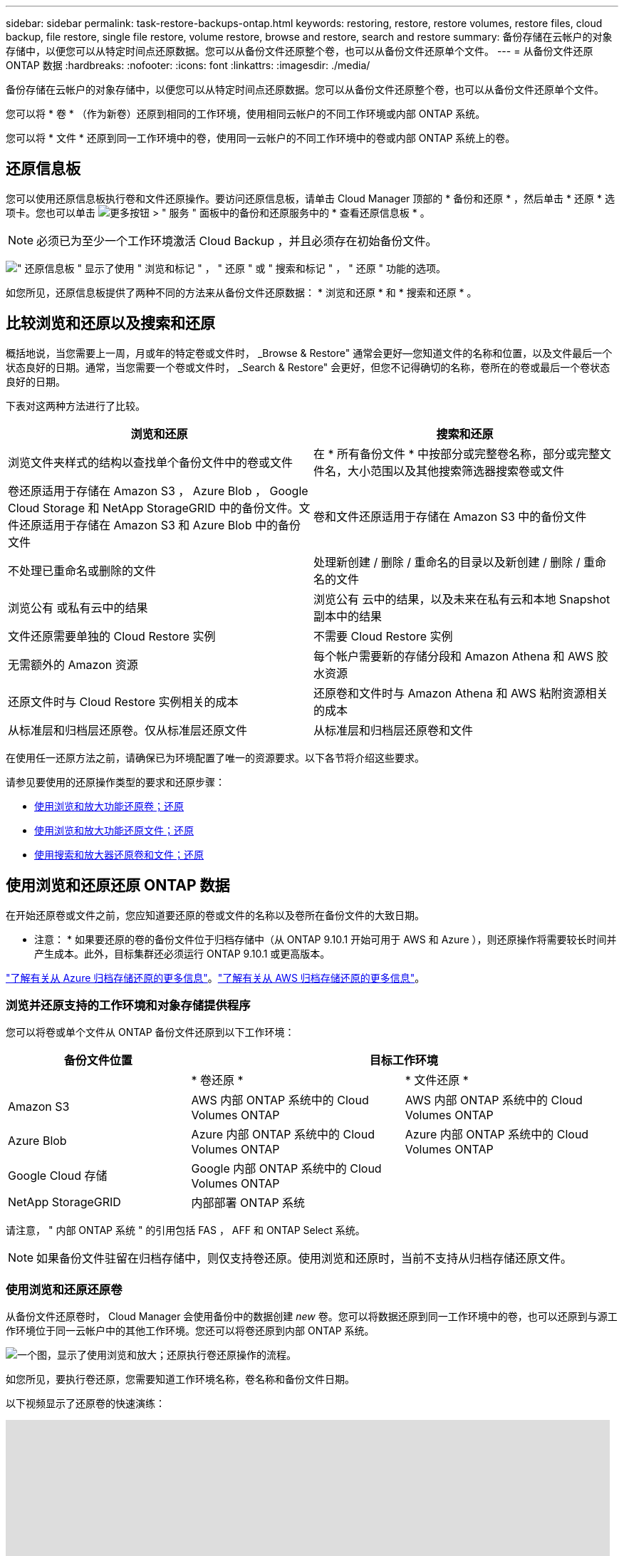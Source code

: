 ---
sidebar: sidebar 
permalink: task-restore-backups-ontap.html 
keywords: restoring, restore, restore volumes, restore files, cloud backup, file restore, single file restore, volume restore, browse and restore, search and restore 
summary: 备份存储在云帐户的对象存储中，以便您可以从特定时间点还原数据。您可以从备份文件还原整个卷，也可以从备份文件还原单个文件。 
---
= 从备份文件还原 ONTAP 数据
:hardbreaks:
:nofooter: 
:icons: font
:linkattrs: 
:imagesdir: ./media/


[role="lead"]
备份存储在云帐户的对象存储中，以便您可以从特定时间点还原数据。您可以从备份文件还原整个卷，也可以从备份文件还原单个文件。

您可以将 * 卷 * （作为新卷）还原到相同的工作环境，使用相同云帐户的不同工作环境或内部 ONTAP 系统。

您可以将 * 文件 * 还原到同一工作环境中的卷，使用同一云帐户的不同工作环境中的卷或内部 ONTAP 系统上的卷。



== 还原信息板

您可以使用还原信息板执行卷和文件还原操作。要访问还原信息板，请单击 Cloud Manager 顶部的 * 备份和还原 * ，然后单击 * 还原 * 选项卡。您也可以单击 image:screenshot_gallery_options.gif["更多按钮"] > " 服务 " 面板中的备份和还原服务中的 * 查看还原信息板 * 。


NOTE: 必须已为至少一个工作环境激活 Cloud Backup ，并且必须存在初始备份文件。

image:screenshot_restore_dashboard.png["\" 还原信息板 \" 显示了使用 \" 浏览和标记 \" ， \" 还原 \" 或 \" 搜索和标记 \" ， \" 还原 \" 功能的选项。"]

如您所见，还原信息板提供了两种不同的方法来从备份文件还原数据： * 浏览和还原 * 和 * 搜索和还原 * 。



== 比较浏览和还原以及搜索和还原

概括地说，当您需要上一周，月或年的特定卷或文件时， _Browse & Restore" 通常会更好—您知道文件的名称和位置，以及文件最后一个状态良好的日期。通常，当您需要一个卷或文件时， _Search & Restore" 会更好，但您不记得确切的名称，卷所在的卷或最后一个卷状态良好的日期。

下表对这两种方法进行了比较。

[cols="50,50"]
|===
| 浏览和还原 | 搜索和还原 


| 浏览文件夹样式的结构以查找单个备份文件中的卷或文件 | 在 * 所有备份文件 * 中按部分或完整卷名称，部分或完整文件名，大小范围以及其他搜索筛选器搜索卷或文件 


| 卷还原适用于存储在 Amazon S3 ， Azure Blob ， Google Cloud Storage 和 NetApp StorageGRID 中的备份文件。文件还原适用于存储在 Amazon S3 和 Azure Blob 中的备份文件 | 卷和文件还原适用于存储在 Amazon S3 中的备份文件 


| 不处理已重命名或删除的文件 | 处理新创建 / 删除 / 重命名的目录以及新创建 / 删除 / 重命名的文件 


| 浏览公有 或私有云中的结果 | 浏览公有 云中的结果，以及未来在私有云和本地 Snapshot 副本中的结果 


| 文件还原需要单独的 Cloud Restore 实例 | 不需要 Cloud Restore 实例 


| 无需额外的 Amazon 资源 | 每个帐户需要新的存储分段和 Amazon Athena 和 AWS 胶水资源 


| 还原文件时与 Cloud Restore 实例相关的成本 | 还原卷和文件时与 Amazon Athena 和 AWS 粘附资源相关的成本 


| 从标准层和归档层还原卷。仅从标准层还原文件 | 从标准层和归档层还原卷和文件 
|===
在使用任一还原方法之前，请确保已为环境配置了唯一的资源要求。以下各节将介绍这些要求。

请参见要使用的还原操作类型的要求和还原步骤：

* <<Restoring volumes using Browse & Restore,使用浏览和放大功能还原卷；还原>>
* <<Restoring ONTAP files using Browse & Restore,使用浏览和放大功能还原文件；还原>>
* <<Restoring volumes and files using Search & Restore,使用搜索和放大器还原卷和文件；还原>>




== 使用浏览和还原还原 ONTAP 数据

在开始还原卷或文件之前，您应知道要还原的卷或文件的名称以及卷所在备份文件的大致日期。

* 注意： * 如果要还原的卷的备份文件位于归档存储中（从 ONTAP 9.10.1 开始可用于 AWS 和 Azure ），则还原操作将需要较长时间并产生成本。此外，目标集群还必须运行 ONTAP 9.10.1 或更高版本。

link:reference-azure-backup-tiers.html["了解有关从 Azure 归档存储还原的更多信息"]。link:reference-aws-backup-tiers.html["了解有关从 AWS 归档存储还原的更多信息"]。



=== 浏览并还原支持的工作环境和对象存储提供程序

您可以将卷或单个文件从 ONTAP 备份文件还原到以下工作环境：

[cols="30,35,35"]
|===
| 备份文件位置 2+| 目标工作环境 


|  | * 卷还原 * | * 文件还原 * 


| Amazon S3 | AWS 内部 ONTAP 系统中的 Cloud Volumes ONTAP | AWS 内部 ONTAP 系统中的 Cloud Volumes ONTAP 


| Azure Blob | Azure 内部 ONTAP 系统中的 Cloud Volumes ONTAP | Azure 内部 ONTAP 系统中的 Cloud Volumes ONTAP 


| Google Cloud 存储 | Google 内部 ONTAP 系统中的 Cloud Volumes ONTAP |  


| NetApp StorageGRID | 内部部署 ONTAP 系统 |  
|===
请注意， " 内部 ONTAP 系统 " 的引用包括 FAS ， AFF 和 ONTAP Select 系统。


NOTE: 如果备份文件驻留在归档存储中，则仅支持卷还原。使用浏览和还原时，当前不支持从归档存储还原文件。



=== 使用浏览和还原还原卷

从备份文件还原卷时， Cloud Manager 会使用备份中的数据创建 _new_ 卷。您可以将数据还原到同一工作环境中的卷，也可以还原到与源工作环境位于同一云帐户中的其他工作环境。您还可以将卷还原到内部 ONTAP 系统。

image:diagram_browse_restore_volume.png["一个图，显示了使用浏览和放大；还原执行卷还原操作的流程。"]

如您所见，要执行卷还原，您需要知道工作环境名称，卷名称和备份文件日期。

以下视频显示了还原卷的快速演练：

video::9Og5agUWyRk[youtube, width=848,height=480,end=164]
.步骤
. 选择 * 备份和还原 * 服务。
. 单击 * 还原 * 选项卡，此时将显示还原信息板。
. 在 _Browse & Restore_ 部分中，单击 * 还原卷 * 。
+
image:screenshot_restore_volume_selection.png["从还原信息板中选择还原卷按钮的屏幕截图。"]

. 在 _Select Source" 页面中，导航到要还原的卷的备份文件。选择 * 工作环境 * ， * 卷 * 以及具有要还原的日期 / 时间戳的 * 备份 * 文件。
+
image:screenshot_restore_select_volume_snapshot.png["选择要还原的工作环境，卷和卷备份文件的屏幕截图。"]

. 单击 * 继续 * 。
. 在 _Select Destination_ 页面中，选择要还原卷的 * 工作环境 * 。
+
image:screenshot_restore_select_work_env_volume.png["为要还原的卷选择目标工作环境的屏幕截图。"]

. 如果您选择内部 ONTAP 系统，但尚未配置与对象存储的集群连接，则系统会提示您输入追加信息：
+
** 从 Amazon S3 还原时，请选择目标卷所在 ONTAP 集群中的 IP 空间，输入您创建的用户的访问密钥和机密密钥，以便为 ONTAP 集群授予对 S3 存储分段的访问权限。 此外，还可以选择一个专用 VPC 端点来实现安全数据传输。
** 从 Azure Blob 还原时，请选择目标卷所在的 ONTAP 集群中的 IP 空间，选择 Azure 订阅以访问对象存储，并可选择通过选择 vNet 和子网选择用于安全数据传输的私有端点。
** 从 Google Cloud Storage 还原时，请选择 Google Cloud Project 以及访问密钥和机密密钥以访问对象存储，备份存储所在的区域以及目标卷所在的 ONTAP 集群中的 IP 空间。
** 从 StorageGRID 还原时，请选择访问对象存储所需的访问密钥和机密密钥，以及目标卷所在的 ONTAP 集群中的 IP 空间。


. 输入要用于还原的卷的名称，然后选择此卷要驻留的 Storage VM 。默认情况下，使用 * <source_volume_name>_Restore* 作为卷名称。
+
image:screenshot_restore_new_vol_name.png["输入要还原的新卷名称的屏幕截图。"]

+
只有在将卷还原到内部 ONTAP 系统时，您才能选择卷将用于其容量的聚合。

+
如果您要从位于归档存储层（从 ONTAP 9.10.1 开始提供）中的备份文件还原卷，则可以选择还原优先级。

+
link:reference-azure-backup-tiers.html#restoring-data-from-archival-storage["了解有关从 Azure 归档存储还原的更多信息"]。link:reference-aws-backup-tiers.html#restoring-data-from-archival-storage["了解有关从 AWS 归档存储还原的更多信息"]。

. 单击 * 还原 * ，您将返回到还原信息板，以便查看还原操作的进度。


Cloud Manager 会根据您选择的备份创建一个新卷。您可以 link:task-manage-backups-ontap.html["管理此新卷的备份设置"] 根据需要。

请注意，从归档存储中的备份文件还原卷可能需要数分钟或数小时，具体取决于归档层和还原优先级。您可以单击 * 作业监控 * 选项卡查看还原进度。



=== 使用浏览和还原还原 ONTAP 文件

如果您只需要从一个卷还原几个文件，则可以选择还原单个文件，而不是还原整个卷。您可以将文件还原到同一工作环境中的现有卷，也可以还原到使用同一云帐户的不同工作环境。您还可以将文件还原到内部 ONTAP 系统上的卷。

如果选择多个文件，则所有文件都将还原到您选择的同一目标卷。如果要将文件还原到不同的卷，则需要多次运行还原过程。


TIP: 如果备份文件驻留在归档存储中，则无法还原单个文件。在这种情况下，您可以从尚未归档的较新备份文件还原文件，也可以使用搜索和还原还原文件，或者从归档的备份还原整个卷，然后访问所需的文件。



==== 前提条件

* 要执行文件还原操作， Cloud Volumes ONTAP 或内部 ONTAP 系统中的 ONTAP 版本必须为 9.6 或更高版本。
* 从备份文件还原单个文件使用单独的还原实例 / 虚拟机。请参见 link:task-backup-to-s3.html#requirements["AWS 要求"] 或 link:task-backup-to-azure.html#requirements["Azure 要求"] 以确保您的环境已准备就绪。
* 还原文件还要求向为 Cloud Manager 提供权限的用户角色添加特定的 AWS EC2 权限。 link:task-backup-onprem-to-aws.html#preparing-amazon-s3-for-backups["确保已正确配置所有权限"]。
* AWS 跨帐户还原需要在 AWS 控制台中手动执行操作。请参见 AWS 主题 https://docs.aws.amazon.com/AmazonS3/latest/dev/example-walkthroughs-managing-access-example2.html["授予跨帐户存储分段权限"^] 了解详细信息。




==== 文件还原过程

此过程如下所示：

. 如果要从卷备份中还原一个或多个文件，请单击 * 还原 * 选项卡，单击 _Browse & Restore_ 下的 * 还原文件 * ，然后选择文件所在的备份文件。
. 还原实例将启动并显示选定备份文件中的文件夹和文件。
+
* 注意： * 首次还原文件时，还原实例将部署在云提供商的环境中。

. 选择要从该备份还原的一个或多个文件。
. 选择要还原文件的位置（工作环境，卷和文件夹），然后单击 * 还原 * 。
. 文件将被还原，然后关闭还原实例，以便在一段时间不活动后节省成本。


image:diagram_browse_restore_file.png["一个图，显示了使用浏览和放大；还原执行文件还原操作的流程。"]

如您所见，要执行文件还原，您需要知道工作环境名称，卷名称，备份文件日期和文件名。



==== 使用浏览和还原还原文件

按照以下步骤将文件从卷备份还原到卷。您应知道要用于还原文件的卷名称和备份文件的日期。此功能使用实时浏览功能，以便您可以查看每个备份文件中的目录和文件列表。

以下视频显示了还原单个文件的快速演练：

video::9Og5agUWyRk[youtube, width=848,height=480,start=165]
.步骤
. 选择 * 备份和还原 * 服务。
. 单击 * 还原 * 选项卡，此时将显示还原信息板。
. 在 _Browse & Restore_ 部分中，单击 * 还原文件 * 。
+
image:screenshot_restore_files_selection.png["从还原信息板中选择还原文件按钮的屏幕截图。"]

. 在 _Select Source" 页面中，导航到包含要还原的文件的卷的备份文件。选择具有要从中还原文件的日期 / 时间戳的 * 工作环境 * ， * 卷 * 和 * 备份 * 。
+
image:screenshot_restore_select_source.png["为要还原的文件选择卷和备份的屏幕截图。"]

. 单击 * 继续 * ，此时将启动还原实例。几分钟后，还原实例将显示卷备份中的文件夹和文件列表。
+
* 注意： * 首次还原文件时，还原实例会部署在云提供商的环境中，因此，首次执行此步骤可能需要几分钟的时间。

+
image:screenshot_restore_select_files.png["选择文件页面的屏幕截图，用于导航到要还原的文件。"]

. 在 _Select Files_ 页面中，选择要还原的一个或多个文件，然后单击 * 继续 * 。要帮助您查找文件，请执行以下操作：
+
** 如果看到文件名，可以单击它。
** 您可以单击搜索图标并输入文件的名称以直接导航到该文件。
** 您可以使用在文件夹中向下导航级别 image:button_subfolder.png[""] 按钮以查找文件。
+
选择文件时，这些文件将添加到页面左侧，以便您可以查看已选择的文件。如果需要，您可以单击文件名旁边的 * x * 来从此列表中删除文件。



. 在 _Select Destination_ 页面中，选择要还原文件的 * 工作环境 * 。
+
image:screenshot_restore_select_work_env.png["为要还原的文件选择目标工作环境的屏幕截图。"]

+
如果选择内部集群，但尚未配置与对象存储的集群连接，则系统会提示您输入追加信息：

+
** 从 Amazon S3 还原时，输入目标卷所在 ONTAP 集群中的 IP 空间以及访问对象存储所需的 AWS 访问密钥和机密密钥。
** 从 Azure Blob 还原时，输入目标卷所在 ONTAP 集群中的 IP 空间。


. 然后选择 * 卷 * 和 * 文件夹 * 以还原文件。
+
image:screenshot_restore_select_dest.png["为要还原的文件选择卷和文件夹的屏幕截图。"]

+
还原文件时，您可以选择一些位置选项。

+
** 选择 * 选择目标文件夹 * 后，如上所示：
+
*** 您可以选择任何文件夹。
*** 您可以将鼠标悬停在某个文件夹上并单击 image:button_subfolder.png[""] 在行末尾展开以深入到子文件夹，然后选择一个文件夹。


** 如果选择的目标工作环境和卷与源文件所在的位置相同，则可以选择 * 维护源文件夹路径 * 将文件或所有文件还原到源结构中存在的同一文件夹。所有相同的文件夹和子文件夹都必须已存在；不会创建文件夹。


. 单击 * 还原 * ，您将返回到还原信息板，以便查看还原操作的进度。您也可以单击 * 作业监控 * 选项卡查看还原进度。


还原实例在一段时间处于非活动状态后会关闭，以节省您的资金，以便只有在处于活动状态时才会产生成本。



== 使用搜索和还原还原 ONTAP 数据

您可以使用搜索和还原从备份文件还原卷或单个文件。通过搜索和还原，您可以从存储在云存储上的特定提供商的所有备份中搜索特定卷或文件，然后执行还原。您无需知道确切的工作环境名称或卷名称 - 搜索将查看所有卷备份文件。

从备份文件还原卷时， Cloud Manager 会使用备份中的数据创建 _new_ 卷。您可以将数据还原为同一工作环境中的卷，也可以还原到与源工作环境位于同一云帐户中的其他工作环境。您还可以将卷还原到内部 ONTAP 系统。

您可以将文件还原到原始卷位置，同一工作环境中的其他卷或使用同一云帐户的其他工作环境。您还可以将文件还原到内部 ONTAP 系统上的卷。

如果要还原的卷的备份文件驻留在归档存储中（从 ONTAP 9.10.1 开始可用于 AWS ），则还原操作将需要较长的时间并产生额外成本。请注意，目标集群也必须运行 ONTAP 9.10.1 或更高版本。

link:reference-aws-backup-tiers.html["了解有关从 AWS 归档存储还原的更多信息"]。

开始之前，您应了解要还原的卷或文件的名称或位置。

以下视频显示了还原单个文件的快速演练：

video::RZktLe32hhQ[youtube, width=848,height=480]


=== 搜索和还原支持的工作环境和对象存储提供程序

您可以将卷或单个文件从 ONTAP 备份文件还原到以下工作环境：

[cols="25,40,40"]
|===
| 备份文件位置 2+| 目标工作环境 


|  | * 卷还原 * | * 文件还原 * 


| Amazon S3 | AWS 内部 ONTAP 系统中的 Cloud Volumes ONTAP | AWS 内部 ONTAP 系统中的 Cloud Volumes ONTAP 
|===
未来版本将支持更多云提供商。

请注意， " 内部 ONTAP 系统 " 的引用包括 FAS ， AFF 和 ONTAP Select 系统。



=== 前提条件

* 集群要求：
+
** ONTAP 版本必须为 9.8 或更高版本。
** 卷所在的 Storage VM （ SVM ）必须已配置数据 LIF 。
** 必须在卷上启用 NFS 。
** 必须在 SVM 上激活 SnapDiff RPC 服务器。在工作环境中启用索引时， Cloud Manager 会自动执行此操作。


* AWS 要求：
+
** 必须将特定的 Amazon Athena ， AWS glue 和 AWS S3 权限添加到为 Cloud Manager 提供权限的用户角色中。 link:task-backup-onprem-to-aws.html#preparing-amazon-s3-for-backups["确保已正确配置所有权限"]。






=== 搜索和还原过程

此过程如下所示：

. 在使用搜索和还原之前，您需要在要从中还原卷或文件的每个源工作环境上启用 " 索引编制 " 。这样，索引目录就可以跟踪每个卷的备份文件。它可以在提供数据的 SVM 上启用 SnapDiff v3 ，并配置新的 S3 存储分段和 https://aws.amazon.com/athena/faqs/["Amazon Athena 交互式查询服务"^] 和 https://aws.amazon.com/glue/faqs/["AWS 无服务器数据集成服务"^]。
. 如果要从卷备份还原卷或文件，请在 _Search & Restore_ 下单击 * 搜索和还原 * 。
. 按部分或完整卷名称，部分或完整文件名，大小范围，创建日期范围和其他搜索筛选器输入卷或文件的搜索条件，然后单击 * 搜索 * 。
+
搜索结果页面将显示具有符合搜索条件的文件或卷的所有备份文件。

. 单击要用于还原卷或文件的备份文件的 * 查看所有备份 * ，然后在要使用的实际备份文件上单击 * 还原 * 。
. 选择要还原卷或文件的位置，然后单击 * 还原 * 。
. 卷或文件已还原。


image:diagram_search_restore_vol_file.png["一个示意图，用于显示使用 Search &amp ； Restore 执行卷或文件还原操作的流程。"]

如您所见，您实际上只需要知道部分卷或文件名，而 Cloud backup 会搜索与您的搜索匹配的所有备份文件。



=== 为每个工作环境启用索引目录

在使用搜索和还原之前，您需要在计划从中还原卷或文件的每个源工作环境上启用 " 索引编制 " 。这样，索引目录就可以跟踪每个卷和每个备份文件，从而使搜索非常快速高效。

启用此功能后， Cloud Backup 会在 SVM 上为卷启用 SnapDiff v3 ，并创建一个新的存储分段，用于配置 Amazon Athena 交互式查询服务和 AWS 无胶水服务器数据集成服务。

如果您的工作环境已启用索引，请转到下一节以还原数据。

要为工作环境启用索引编制，请执行以下操作：

* 如果尚未为工作环境编制索引，请在 "Restore Dashboard" 中的 _Search & Restore_ 下，单击 * 为工作环境启用索引 * ，然后单击 * 为工作环境启用索引 * 。
* 如果至少有一个工作环境已编制索引，请在 "Restore Dashboard" 中的 "_Search & Restore" 下，单击 * 索引设置 * ，然后单击 * 为工作环境启用索引 * 。


配置完所有服务并激活索引目录后，工作环境将显示为 "Active" 。

image:screenshot_restore_enable_indexing.png["显示已激活索引目录的工作环境的屏幕截图。"]

根据工作环境中卷的大小以及云中备份文件的数量，初始索引编制过程可能需要长达一小时的时间。之后，它会每小时更新一次，并进行增量更改以保持最新。



=== 使用搜索和还原还原卷和文件

你先请 <<Enabling the Indexed Catalog for each working environment,已为您的工作环境启用索引编制>>，您可以使用搜索和还原来还原卷或文件。这样，您就可以使用多种筛选器来查找要从所有备份文件还原的确切文件或卷。

.步骤
. 选择 * 备份和还原 * 服务。
. 单击 * 还原 * 选项卡，此时将显示还原信息板。
. 在 _Search & Restore_ 部分中，单击 * 搜索和还原 * 。
+
image:screenshot_restore_start_search_restore.png["从还原信息板中选择搜索和放大器；还原按钮的屏幕截图。"]

. 在 Search & Restore 页面中：
+
.. 在搜索栏中，输入完整或部分卷名称或文件名。
.. 在筛选器区域中，选择筛选条件。例如，您可以选择数据所在的工作环境和文件类型，例如 .doc 文件。


. 单击 * 搜索 * ，搜索结果区域将显示具有与您的搜索匹配的文件或卷的所有位置。
+
image:screenshot_restore_step1_search_restore.png["显示搜索条件和搜索结果的屏幕截图，位于 Search &amp ； Restore 页面上。"]

. 单击 * 查看所有备份 * 以查看包含要还原的数据的位置，以显示包含卷或文件的所有备份文件。
+
image:screenshot_restore_step2_search_restore.png["显示如何查看符合搜索条件的所有备份的屏幕截图。"]

. 单击要用于还原卷或文件的备份文件的 * 还原 * 。
. 选择要还原卷或文件的位置，然后单击 * 还原 * 。
+
** 对于文件，您可以还原到原始位置，也可以选择其他位置
** 对于卷，您可以选择位置。




卷或文件将还原，您将返回到还原信息板，以便查看还原操作的进度。您也可以单击 * 作业监控 * 选项卡查看还原进度。

对于已还原的卷，您可以 link:task-manage-backups-ontap.html["管理此新卷的备份设置"] 根据需要。
